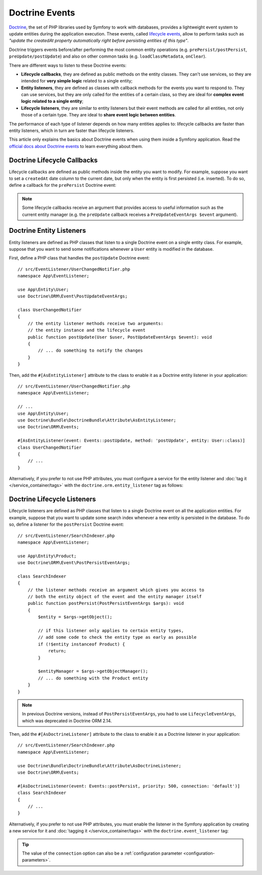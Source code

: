 Doctrine Events
===============

`Doctrine`_, the set of PHP libraries used by Symfony to work with databases,
provides a lightweight event system to update entities during the application
execution. These events, called `lifecycle events`_, allow to perform tasks such
as *"update the createdAt property automatically right before persisting entities
of this type"*.

Doctrine triggers events before/after performing the most common entity
operations (e.g. ``prePersist/postPersist``, ``preUpdate/postUpdate``) and also
on other common tasks (e.g. ``loadClassMetadata``, ``onClear``).

There are different ways to listen to these Doctrine events:

* **Lifecycle callbacks**, they are defined as public methods on the entity classes.
  They can't use services, so they are intended for **very simple logic** related
  to a single entity;
* **Entity listeners**, they are defined as classes with callback methods for the
  events you want to respond to. They can use services, but they are only called
  for the entities of a certain class, so they are ideal for **complex event logic
  related to a single entity**;
* **Lifecycle listeners**, they are similar to entity listeners but their event
  methods are called for all entities, not only those of a certain type. They are
  ideal to **share event logic between entities**.

The performance of each type of listener depends on how many entities applies to:
lifecycle callbacks are faster than entity listeners, which in turn are faster
than lifecycle listeners.

This article only explains the basics about Doctrine events when using them
inside a Symfony application. Read the `official docs about Doctrine events`_
to learn everything about them.

.. seealso::

    This article covers listeners for Doctrine ORM. If you are
    using ODM for MongoDB, read the `DoctrineMongoDBBundle documentation`_.

Doctrine Lifecycle Callbacks
----------------------------

Lifecycle callbacks are defined as public methods inside the entity you want to modify.
For example, suppose you want to set a ``createdAt`` date column to the current
date, but only when the entity is first persisted (i.e. inserted). To do so,
define a callback for the ``prePersist`` Doctrine event:

.. configuration-block::

    .. code-block:: php-attributes

        // src/Entity/Product.php
        namespace App\Entity;

        use Doctrine\ORM\Mapping as ORM;

        // When using attributes, don't forget to add #[ORM\HasLifecycleCallbacks]
        // to the class of the entity where you define the callback

        #[ORM\Entity]
        #[ORM\HasLifecycleCallbacks]
        class Product
        {
            // ...

            #[ORM\PrePersist]
            public function setCreatedAtValue(): void
            {
                $this->createdAt = new \DateTimeImmutable();
            }
        }

    .. code-block:: yaml

        # config/doctrine/Product.orm.yml
        App\Entity\Product:
            type: entity
            # ...
            lifecycleCallbacks:
                prePersist: ['setCreatedAtValue']

    .. code-block:: xml

        <!-- config/doctrine/Product.orm.xml -->
        <?xml version="1.0" encoding="UTF-8" ?>
        <doctrine-mapping xmlns="http://doctrine-project.org/schemas/orm/doctrine-mapping"
            xmlns:xsi="http://www.w3.org/2001/XMLSchema-instance"
            xsi:schemaLocation="http://doctrine-project.org/schemas/orm/doctrine-mapping
                https://doctrine-project.org/schemas/orm/doctrine-mapping.xsd">

            <entity name="App\Entity\Product">
                <!-- ... -->
                <lifecycle-callbacks>
                    <lifecycle-callback type="prePersist" method="setCreatedAtValue"/>
                </lifecycle-callbacks>
            </entity>
        </doctrine-mapping>

.. note::

    Some lifecycle callbacks receive an argument that provides access to
    useful information such as the current entity manager (e.g. the ``preUpdate``
    callback receives a ``PreUpdateEventArgs $event`` argument).

Doctrine Entity Listeners
-------------------------

Entity listeners are defined as PHP classes that listen to a single Doctrine
event on a single entity class. For example, suppose that you want to send some
notifications whenever a ``User`` entity is modified in the database.

First, define a PHP class that handles the ``postUpdate`` Doctrine event::

    // src/EventListener/UserChangedNotifier.php
    namespace App\EventListener;

    use App\Entity\User;
    use Doctrine\ORM\Event\PostUpdateEventArgs;

    class UserChangedNotifier
    {
        // the entity listener methods receive two arguments:
        // the entity instance and the lifecycle event
        public function postUpdate(User $user, PostUpdateEventArgs $event): void
        {
            // ... do something to notify the changes
        }
    }

Then, add the ``#[AsEntityListener]`` attribute to the class to enable it as
a Doctrine entity listener in your application::

        // src/EventListener/UserChangedNotifier.php
        namespace App\EventListener;

        // ...
        use App\Entity\User;
        use Doctrine\Bundle\DoctrineBundle\Attribute\AsEntityListener;
        use Doctrine\ORM\Events;

        #[AsEntityListener(event: Events::postUpdate, method: 'postUpdate', entity: User::class)]
        class UserChangedNotifier
        {
            // ...
        }

Alternatively, if you prefer to not use PHP attributes, you must
configure a service for the entity listener and :doc:`tag it </service_container/tags>`
with the ``doctrine.orm.entity_listener`` tag as follows:

.. configuration-block::

    .. code-block:: yaml

        # config/services.yaml
        services:
            # ...

            App\EventListener\UserChangedNotifier:
                tags:
                    -
                        # these are the options required to define the entity listener
                        name: 'doctrine.orm.entity_listener'
                        event: 'postUpdate'
                        entity: 'App\Entity\User'

                        # these are other options that you may define if needed

                        # set the 'lazy' option to TRUE to only instantiate listeners when they are used
                        # lazy: true

                        # set the 'entity_manager' option if the listener is not associated to the default manager
                        # entity_manager: 'custom'

                        # by default, Symfony looks for a method called after the event (e.g. postUpdate())
                        # if it doesn't exist, it tries to execute the '__invoke()' method, but you can
                        # configure a custom method name with the 'method' option
                        # method: 'checkUserChanges'

    .. code-block:: xml

        <!-- config/services.xml -->
        <?xml version="1.0" encoding="UTF-8" ?>
        <container xmlns="http://symfony.com/schema/dic/services"
            xmlns:doctrine="http://symfony.com/schema/dic/doctrine">
            <services>
                <!-- ... -->

                <service id="App\EventListener\UserChangedNotifier">
                    <!--
                        * These are the options required to define the entity listener:
                        *   * name
                        *   * event
                        *   * entity
                        *
                        * These are other options that you may define if needed:
                        *   * lazy: if TRUE, listeners are only instantiated when they are used
                        *   * entity_manager: define it if the listener is not associated to the default manager
                        *   * method: by default, Symfony looks for a method called after the event (e.g. postUpdate())
                        *           if it doesn't exist, it tries to execute the '__invoke()' method, but
                        *           you can configure a custom method name with the 'method' option
                    -->
                    <tag name="doctrine.orm.entity_listener"
                        event="postUpdate"
                        entity="App\Entity\User"
                        lazy="true"
                        entity_manager="custom"
                        method="checkUserChanges"/>
                </service>
            </services>
        </container>

    .. code-block:: php

        // config/services.php
        namespace Symfony\Component\DependencyInjection\Loader\Configurator;

        use App\Entity\User;
        use App\EventListener\UserChangedNotifier;

        return static function (ContainerConfigurator $container): void {
            $services = $container->services();

            $services->set(UserChangedNotifier::class)
                ->tag('doctrine.orm.entity_listener', [
                    // These are the options required to define the entity listener:
                    'event' => 'postUpdate',
                    'entity' => User::class,

                    // These are other options that you may define if needed:

                    // set the 'lazy' option to TRUE to only instantiate listeners when they are used
                    // 'lazy' => true,

                    // set the 'entity_manager' option if the listener is not associated to the default manager
                    // 'entity_manager' => 'custom',

                    // by default, Symfony looks for a method called after the event (e.g. postUpdate())
                    // if it doesn't exist, it tries to execute the '__invoke()' method, but you can
                    // configure a custom method name with the 'method' option
                    // 'method' => 'checkUserChanges',
                ])
            ;
        };

.. _doctrine-lifecycle-listener:

Doctrine Lifecycle Listeners
----------------------------

Lifecycle listeners are defined as PHP classes that listen to a single Doctrine
event on all the application entities. For example, suppose that you want to
update some search index whenever a new entity is persisted in the database. To
do so, define a listener for the ``postPersist`` Doctrine event::

    // src/EventListener/SearchIndexer.php
    namespace App\EventListener;

    use App\Entity\Product;
    use Doctrine\ORM\Event\PostPersistEventArgs;

    class SearchIndexer
    {
        // the listener methods receive an argument which gives you access to
        // both the entity object of the event and the entity manager itself
        public function postPersist(PostPersistEventArgs $args): void
        {
            $entity = $args->getObject();

            // if this listener only applies to certain entity types,
            // add some code to check the entity type as early as possible
            if (!$entity instanceof Product) {
                return;
            }

            $entityManager = $args->getObjectManager();
            // ... do something with the Product entity
        }
    }

.. note::

    In previous Doctrine versions, instead of ``PostPersistEventArgs``, you had
    to use ``LifecycleEventArgs``, which was deprecated in Doctrine ORM 2.14.

Then, add the ``#[AsDoctrineListener]`` attribute to the class to enable it as
a Doctrine listener in your application::

        // src/EventListener/SearchIndexer.php
        namespace App\EventListener;

        use Doctrine\Bundle\DoctrineBundle\Attribute\AsDoctrineListener;
        use Doctrine\ORM\Events;

        #[AsDoctrineListener(event: Events::postPersist, priority: 500, connection: 'default')]
        class SearchIndexer
        {
            // ...
        }

Alternatively, if you prefer to not use PHP attributes, you must enable the
listener in the Symfony application by creating a new service for it and
:doc:`tagging it </service_container/tags>` with the ``doctrine.event_listener`` tag:

.. configuration-block::

    .. code-block:: php-attributes

        // src/EventListener/SearchIndexer.php
        namespace App\EventListener;

        use Doctrine\Bundle\DoctrineBundle\Attribute\AsDoctrineListener;
        use Doctrine\ORM\Event\PostPersistEventArgs;

        #[AsDoctrineListener('postPersist'/*, 500, 'default'*/)]
        class SearchIndexer
        {
            public function postPersist(PostPersistEventArgs $event): void
            {
                // ...
            }
        }

    .. code-block:: yaml

        # config/services.yaml
        services:
            # ...

            App\EventListener\SearchIndexer:
                tags:
                    -
                        name: 'doctrine.event_listener'
                        # this is the only required option for the lifecycle listener tag
                        event: 'postPersist'

                        # listeners can define their priority in case listeners are associated
                        # to the same event (default priority = 0; higher numbers = listener is run earlier)
                        priority: 500

                        # you can also restrict listeners to a specific Doctrine connection
                        connection: 'default'

    .. code-block:: xml

        <!-- config/services.xml -->
        <?xml version="1.0" encoding="UTF-8" ?>
        <container xmlns="http://symfony.com/schema/dic/services"
            xmlns:doctrine="http://symfony.com/schema/dic/doctrine">
            <services>
                <!-- ... -->

                <!--
                    * 'event' is the only required option that defines the lifecycle listener
                    * 'priority': used when multiple listeners are associated to the same event
                    *             (default priority = 0; higher numbers = listener is run earlier)
                    * 'connection': restricts the listener to a specific Doctrine connection
                -->
                <service id="App\EventListener\SearchIndexer">
                    <tag name="doctrine.event_listener"
                        event="postPersist"
                        priority="500"
                        connection="default"/>
                </service>
            </services>
        </container>

    .. code-block:: php

        // config/services.php
        namespace Symfony\Component\DependencyInjection\Loader\Configurator;

        use App\EventListener\SearchIndexer;

        return static function (ContainerConfigurator $container): void {
            $services = $container->services();

            // listeners are applied by default to all Doctrine connections
            $services->set(SearchIndexer::class)
                ->tag('doctrine.event_listener', [
                    // this is the only required option for the lifecycle listener tag
                    'event' => 'postPersist',

                    // listeners can define their priority in case multiple listeners are associated
                    // to the same event (default priority = 0; higher numbers = listener is run earlier)
                    'priority' => 500,

                    # you can also restrict listeners to a specific Doctrine connection
                    'connection' => 'default',
                ])
            ;
        };

.. versionadded:: 2.7.2

    The `AsDoctrineListener`_ attribute was introduced in DoctrineBundle 2.7.2.

.. tip::

    The value of the ``connection`` option can also be a
    :ref:`configuration parameter <configuration-parameters>`.

.. _`Doctrine`: https://www.doctrine-project.org/
.. _`lifecycle events`: https://www.doctrine-project.org/projects/doctrine-orm/en/current/reference/events.html#lifecycle-events
.. _`official docs about Doctrine events`: https://www.doctrine-project.org/projects/doctrine-orm/en/current/reference/events.html
.. _`DoctrineMongoDBBundle documentation`: https://symfony.com/doc/current/bundles/DoctrineMongoDBBundle/index.html
.. _`AsDoctrineListener`: https://github.com/doctrine/DoctrineBundle/blob/2.10.x/Attribute/AsDoctrineListener.php
